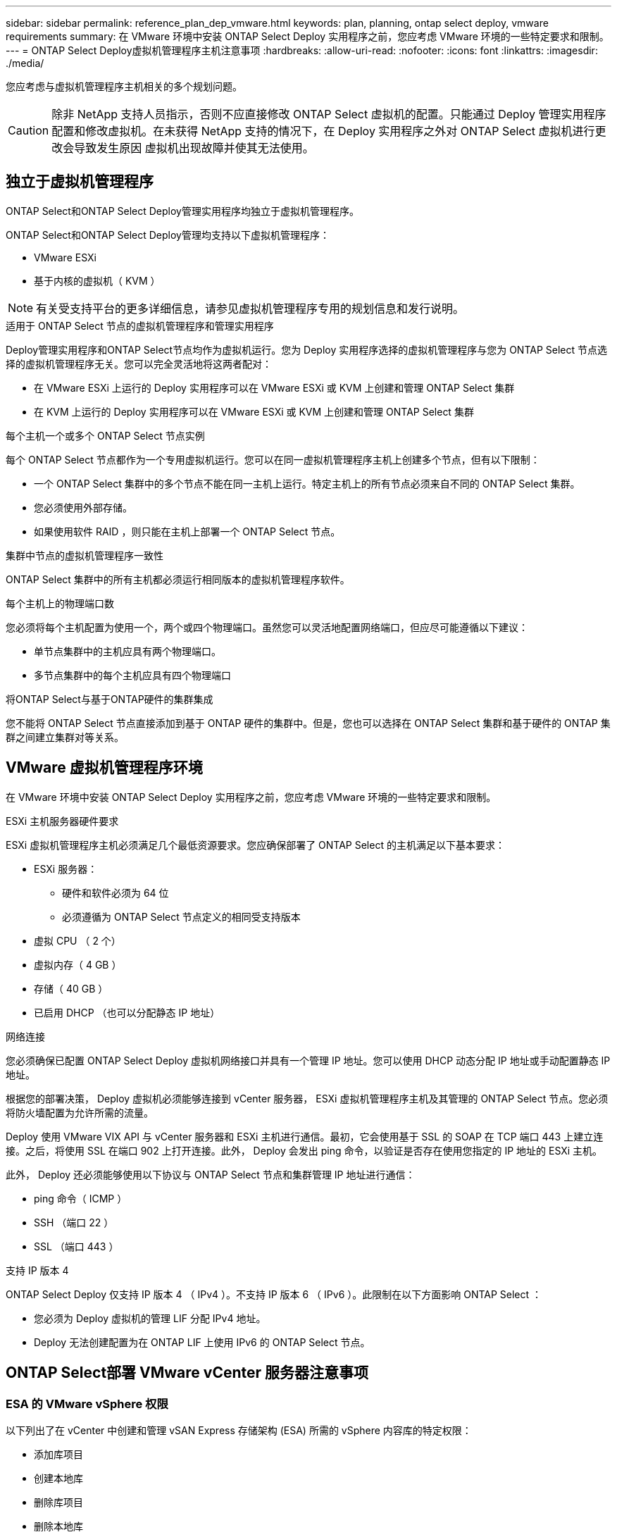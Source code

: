 ---
sidebar: sidebar 
permalink: reference_plan_dep_vmware.html 
keywords: plan, planning, ontap select deploy, vmware requirements 
summary: 在 VMware 环境中安装 ONTAP Select Deploy 实用程序之前，您应考虑 VMware 环境的一些特定要求和限制。 
---
= ONTAP Select Deploy虚拟机管理程序主机注意事项
:hardbreaks:
:allow-uri-read: 
:nofooter: 
:icons: font
:linkattrs: 
:imagesdir: ./media/


[role="lead"]
您应考虑与虚拟机管理程序主机相关的多个规划问题。


CAUTION: 除非 NetApp 支持人员指示，否则不应直接修改 ONTAP Select 虚拟机的配置。只能通过 Deploy 管理实用程序配置和修改虚拟机。在未获得 NetApp 支持的情况下，在 Deploy 实用程序之外对 ONTAP Select 虚拟机进行更改会导致发生原因 虚拟机出现故障并使其无法使用。



== 独立于虚拟机管理程序

ONTAP Select和ONTAP Select Deploy管理实用程序均独立于虚拟机管理程序。

ONTAP Select和ONTAP Select Deploy管理均支持以下虚拟机管理程序：

* VMware ESXi
* 基于内核的虚拟机（ KVM ）



NOTE: 有关受支持平台的更多详细信息，请参见虚拟机管理程序专用的规划信息和发行说明。

.适用于 ONTAP Select 节点的虚拟机管理程序和管理实用程序
Deploy管理实用程序和ONTAP Select节点均作为虚拟机运行。您为 Deploy 实用程序选择的虚拟机管理程序与您为 ONTAP Select 节点选择的虚拟机管理程序无关。您可以完全灵活地将这两者配对：

* 在 VMware ESXi 上运行的 Deploy 实用程序可以在 VMware ESXi 或 KVM 上创建和管理 ONTAP Select 集群
* 在 KVM 上运行的 Deploy 实用程序可以在 VMware ESXi 或 KVM 上创建和管理 ONTAP Select 集群


.每个主机一个或多个 ONTAP Select 节点实例
每个 ONTAP Select 节点都作为一个专用虚拟机运行。您可以在同一虚拟机管理程序主机上创建多个节点，但有以下限制：

* 一个 ONTAP Select 集群中的多个节点不能在同一主机上运行。特定主机上的所有节点必须来自不同的 ONTAP Select 集群。
* 您必须使用外部存储。
* 如果使用软件 RAID ，则只能在主机上部署一个 ONTAP Select 节点。


.集群中节点的虚拟机管理程序一致性
ONTAP Select 集群中的所有主机都必须运行相同版本的虚拟机管理程序软件。

.每个主机上的物理端口数
您必须将每个主机配置为使用一个，两个或四个物理端口。虽然您可以灵活地配置网络端口，但应尽可能遵循以下建议：

* 单节点集群中的主机应具有两个物理端口。
* 多节点集群中的每个主机应具有四个物理端口


.将ONTAP Select与基于ONTAP硬件的集群集成
您不能将 ONTAP Select 节点直接添加到基于 ONTAP 硬件的集群中。但是，您也可以选择在 ONTAP Select 集群和基于硬件的 ONTAP 集群之间建立集群对等关系。



== VMware 虚拟机管理程序环境

在 VMware 环境中安装 ONTAP Select Deploy 实用程序之前，您应考虑 VMware 环境的一些特定要求和限制。

.ESXi 主机服务器硬件要求
ESXi 虚拟机管理程序主机必须满足几个最低资源要求。您应确保部署了 ONTAP Select 的主机满足以下基本要求：

* ESXi 服务器：
+
** 硬件和软件必须为 64 位
** 必须遵循为 ONTAP Select 节点定义的相同受支持版本


* 虚拟 CPU （ 2 个）
* 虚拟内存（ 4 GB ）
* 存储（ 40 GB ）
* 已启用 DHCP （也可以分配静态 IP 地址）


.网络连接
您必须确保已配置 ONTAP Select Deploy 虚拟机网络接口并具有一个管理 IP 地址。您可以使用 DHCP 动态分配 IP 地址或手动配置静态 IP 地址。

根据您的部署决策， Deploy 虚拟机必须能够连接到 vCenter 服务器， ESXi 虚拟机管理程序主机及其管理的 ONTAP Select 节点。您必须将防火墙配置为允许所需的流量。

Deploy 使用 VMware VIX API 与 vCenter 服务器和 ESXi 主机进行通信。最初，它会使用基于 SSL 的 SOAP 在 TCP 端口 443 上建立连接。之后，将使用 SSL 在端口 902 上打开连接。此外， Deploy 会发出 ping 命令，以验证是否存在使用您指定的 IP 地址的 ESXi 主机。

此外， Deploy 还必须能够使用以下协议与 ONTAP Select 节点和集群管理 IP 地址进行通信：

* ping 命令（ ICMP ）
* SSH （端口 22 ）
* SSL （端口 443 ）


.支持 IP 版本 4
ONTAP Select Deploy 仅支持 IP 版本 4 （ IPv4 ）。不支持 IP 版本 6 （ IPv6 ）。此限制在以下方面影响 ONTAP Select ：

* 您必须为 Deploy 虚拟机的管理 LIF 分配 IPv4 地址。
* Deploy 无法创建配置为在 ONTAP LIF 上使用 IPv6 的 ONTAP Select 节点。




== ONTAP Select部署 VMware vCenter 服务器注意事项



=== ESA 的 VMware vSphere 权限

以下列出了在 vCenter 中创建和管理 vSAN Express 存储架构 (ESA) 所需的 vSphere 内容库的特定权限：

* 添加库项目
* 创建本地库
* 删除库项目
* 删除本地库
* 读取存储
* 更新文件
* 更新库
* 更新库项目
* 更新本地库

